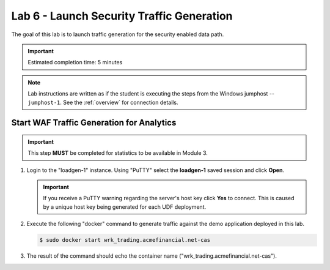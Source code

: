 Lab 6 - Launch Security Traffic Generation
################################################

The goal of this lab is to launch traffic generation for the security enabled data path.

.. IMPORTANT::
    Estimated completion time: 5 minutes

.. NOTE::
    Lab instructions are written as if the student is executing the steps
    from the Windows jumphost -- ``jumphost-1``. See the :ref:`overview` for connection details.

    .. _loadgen:

Start WAF Traffic Generation for Analytics
-------------------------------------------

.. IMPORTANT::
   This step **MUST** be completed for statistics to be available in Module 3. 

#. Login to the "loadgen-1" instance. Using "PuTTY" select the **loadgen-1** saved session and click **Open**.

   .. image:: ./media/M2L6loadgenssh.png
      :width: 400

   .. IMPORTANT::
      If you receive a PuTTY warning regarding the server's host key click **Yes** to connect.
      This is caused by a unique host key being generated for each UDF deployment.

#. Execute the following "docker" command to generate traffic against the demo application deployed in this lab.

   .. code-block:: bash

      $ sudo docker start wrk_trading.acmefinancial.net-cas

#. The result of the command should echo the container name ("wrk_trading.acmefinancial.net-cas").

   .. image:: ./media/M2L6loadgenresult.png
      :width: 600
